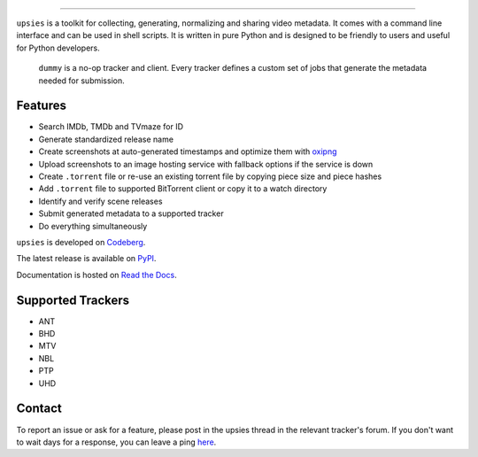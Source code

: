 .. image:: https://img.shields.io/pypi/pyversions/upsies
           :target: https://www.python.org/
.. image:: https://img.shields.io/pypi/l/upsies
           :target: https://www.gnu.org/licenses/gpl-3.0.en.html
.. image:: https://img.shields.io/pypi/v/upsies
           :target: https://pypi.org/project/upsies/
.. image:: https://img.shields.io/librariesio/release/pypi/upsies
           :target: https://libraries.io/pypi/upsies
.. image:: https://img.shields.io/pypi/dm/upsies
           :target: https://pypistats.org/packages/upsies

------------------------------------------------------------

``upsies`` is a toolkit for collecting, generating, normalizing and sharing
video metadata. It comes with a command line interface and can be used in shell
scripts. It is written in pure Python and is designed to be friendly to users
and useful for Python developers.

.. figure:: docs/demo.gif

   ``dummy`` is a no-op tracker and client. Every tracker defines a custom set
   of jobs that generate the metadata needed for submission.

Features
--------

* Search IMDb, TMDb and TVmaze for ID
* Generate standardized release name
* Create screenshots at auto-generated timestamps and optimize them with `oxipng
  <https://github.com/shssoichiro/oxipng/>`_
* Upload screenshots to an image hosting service with fallback options if the
  service is down
* Create ``.torrent`` file or re-use an existing torrent file by copying piece
  size and piece hashes
* Add ``.torrent`` file to supported BitTorrent client or copy it to a watch
  directory
* Identify and verify scene releases
* Submit generated metadata to a supported tracker
* Do everything simultaneously

``upsies`` is developed on `Codeberg <https://codeberg.org/plotski/upsies>`_.

The latest release is available on `PyPI <https://pypi.org/project/upsies>`_.

Documentation is hosted on `Read the Docs <https://upsies.readthedocs.io/en/stable/>`_.

Supported Trackers
------------------

* ANT
* BHD
* MTV
* NBL
* PTP
* UHD

Contact
-------

To report an issue or ask for a feature, please post in the upsies thread in the
relevant tracker's forum. If you don't want to wait days for a response, you can
leave a ping `here <https://codeberg.org/plotski/upsies/issues/9>`_.
